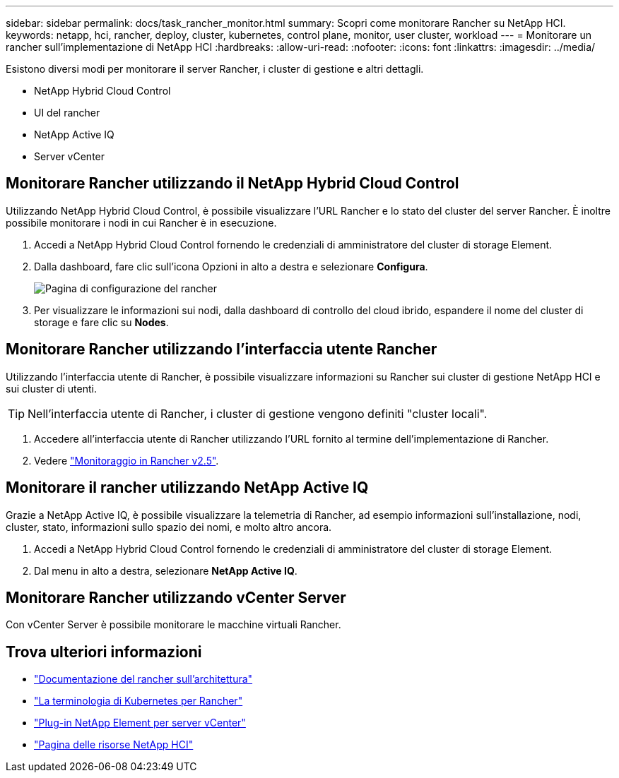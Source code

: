 ---
sidebar: sidebar 
permalink: docs/task_rancher_monitor.html 
summary: Scopri come monitorare Rancher su NetApp HCI. 
keywords: netapp, hci, rancher, deploy, cluster, kubernetes, control plane, monitor, user cluster, workload 
---
= Monitorare un rancher sull'implementazione di NetApp HCI
:hardbreaks:
:allow-uri-read: 
:nofooter: 
:icons: font
:linkattrs: 
:imagesdir: ../media/


[role="lead"]
Esistono diversi modi per monitorare il server Rancher, i cluster di gestione e altri dettagli.

* NetApp Hybrid Cloud Control
* UI del rancher
* NetApp Active IQ
* Server vCenter




== Monitorare Rancher utilizzando il NetApp Hybrid Cloud Control

Utilizzando NetApp Hybrid Cloud Control, è possibile visualizzare l'URL Rancher e lo stato del cluster del server Rancher. È inoltre possibile monitorare i nodi in cui Rancher è in esecuzione.

. Accedi a NetApp Hybrid Cloud Control fornendo le credenziali di amministratore del cluster di storage Element.
. Dalla dashboard, fare clic sull'icona Opzioni in alto a destra e selezionare *Configura*.
+
image::hcc_configure.png[Pagina di configurazione del rancher]

. Per visualizzare le informazioni sui nodi, dalla dashboard di controllo del cloud ibrido, espandere il nome del cluster di storage e fare clic su *Nodes*.




== Monitorare Rancher utilizzando l'interfaccia utente Rancher

Utilizzando l'interfaccia utente di Rancher, è possibile visualizzare informazioni su Rancher sui cluster di gestione NetApp HCI e sui cluster di utenti.


TIP: Nell'interfaccia utente di Rancher, i cluster di gestione vengono definiti "cluster locali".

. Accedere all'interfaccia utente di Rancher utilizzando l'URL fornito al termine dell'implementazione di Rancher.
. Vedere https://rancher.com/docs/rancher/v2.x/en/monitoring-alerting/v2.5/["Monitoraggio in Rancher v2.5"^].




== Monitorare il rancher utilizzando NetApp Active IQ

Grazie a NetApp Active IQ, è possibile visualizzare la telemetria di Rancher, ad esempio informazioni sull'installazione, nodi, cluster, stato, informazioni sullo spazio dei nomi, e molto altro ancora.

. Accedi a NetApp Hybrid Cloud Control fornendo le credenziali di amministratore del cluster di storage Element.
. Dal menu in alto a destra, selezionare *NetApp Active IQ*.




== Monitorare Rancher utilizzando vCenter Server

Con vCenter Server è possibile monitorare le macchine virtuali Rancher.

[discrete]
== Trova ulteriori informazioni

* https://rancher.com/docs/rancher/v2.x/en/overview/architecture/["Documentazione del rancher sull'architettura"^]
* https://rancher.com/docs/rancher/v2.x/en/overview/concepts/["La terminologia di Kubernetes per Rancher"^]
* https://docs.netapp.com/us-en/vcp/index.html["Plug-in NetApp Element per server vCenter"^]
* https://www.netapp.com/us/documentation/hci.aspx["Pagina delle risorse NetApp HCI"^]

